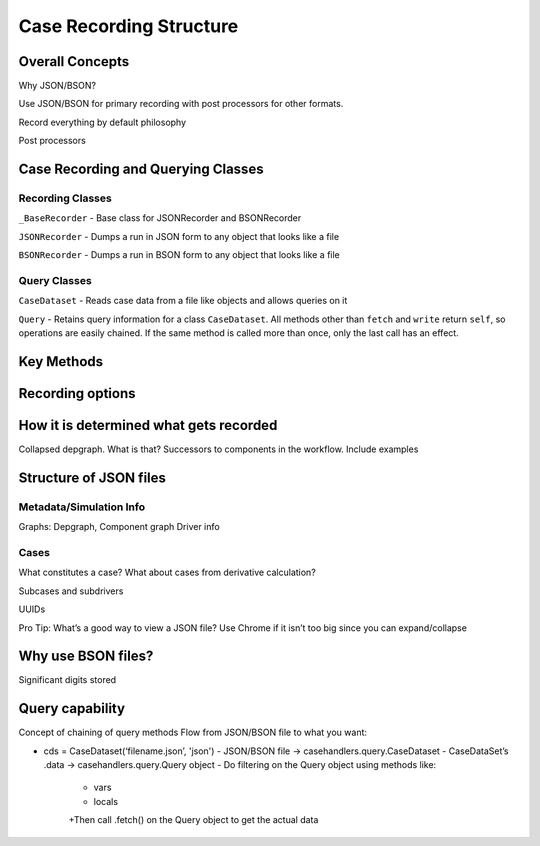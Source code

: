 
Case Recording Structure
-------------------------

Overall Concepts
++++++++++++++++

Why JSON/BSON?

Use JSON/BSON for primary recording with post processors for other formats.

Record everything by default philosophy

Post processors

Case Recording and Querying Classes
+++++++++++++++++++++++++++++++++++

Recording Classes
=================

``_BaseRecorder`` - Base class for JSONRecorder and BSONRecorder

``JSONRecorder`` - Dumps a run in JSON form to any object that looks like a file

``BSONRecorder`` - Dumps a run in BSON form to any object that looks like a file

Query Classes
=================

``CaseDataset`` - Reads case data from a file like objects and allows queries on it

``Query`` - Retains query information for a class ``CaseDataset``. All methods other than ``fetch`` and ``write`` return ``self``, so operations are easily chained.  If the same method is called more than once, only the last call has an effect.

Key Methods
+++++++++++

Recording options
+++++++++++++++++

How it is determined what gets recorded
+++++++++++++++++++++++++++++++++++++++

Collapsed depgraph. What is that? Successors to components in the workflow. Include examples

Structure of JSON files
++++++++++++++++++++++++

Metadata/Simulation Info
========================

Graphs: Depgraph, Component graph
Driver info

Cases
=====
What constitutes a case? What about cases from derivative calculation?

Subcases and subdrivers

UUIDs

Pro Tip: What’s a good way to view a JSON file? Use Chrome if it isn’t too big since you can expand/collapse

Why use BSON files?
+++++++++++++++++++

Significant digits stored

Query capability
++++++++++++++++

Concept of chaining of query methods
Flow from JSON/BSON file to what you want:

* cds = CaseDataset(‘filename.json’, 'json')
  - JSON/BSON file -> casehandlers.query.CaseDataset 
  - CaseDataSet’s .data -> casehandlers.query.Query object
  -	Do filtering on the Query object using methods like:
	+ vars
	+ locals
	+Then call .fetch() on the Query object to get the actual data
